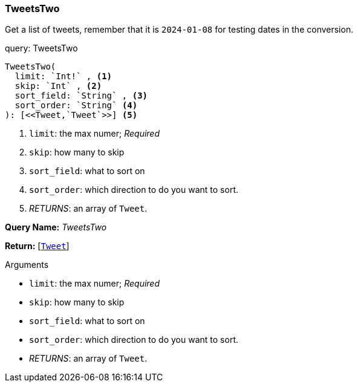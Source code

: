 // tag::query-TweetsTwo[]

[[query_tweetstwo]]
=== TweetsTwo


// tag::method-description-TweetsTwo[]
[[get-tweets]]
Get a list of tweets, remember that it is `2024-01-08` for testing dates in the conversion.

// end::method-description-TweetsTwo[]

// tag::method-signature-TweetsTwo[]
.query: TweetsTwo
[source, kotlin]
----
TweetsTwo(
  limit: `Int!` , <1> 
  skip: `Int` , <2> 
  sort_field: `String` , <3> 
  sort_order: `String` <4> 
): [<<Tweet,`Tweet`>>] <5>
----
// end::method-signature-TweetsTwo[]

// tag::method-args-TweetsTwo[]
<1> `limit`:  the max numer; _Required_
<2> `skip`: how many to skip
<3> `sort_field`: what to sort on
<4> `sort_order`: which direction to do you want to sort.
<5> _RETURNS_: an array of `Tweet`.
// end::method-args-TweetsTwo[]

// tag::query-name-TweetsTwo[]
*Query Name:* _TweetsTwo_
// end::query-name-TweetsTwo[]

// tag::query-return-TweetsTwo[]
*Return:* [<<Tweet,`Tweet`>>]
// end::query-return-TweetsTwo[]

// tag::arguments-TweetsTwo[]
.Arguments
* `limit`:  the max numer; _Required_
* `skip`: how many to skip
* `sort_field`: what to sort on
* `sort_order`: which direction to do you want to sort.
* _RETURNS_: an array of `Tweet`.
// end::arguments-TweetsTwo[]

// end::query-TweetsTwo[]
